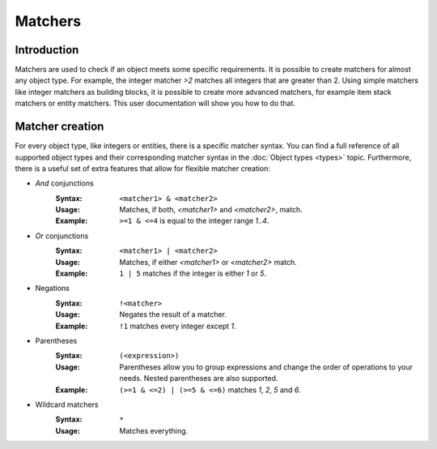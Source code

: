 ========
Matchers
========

Introduction
============

Matchers are used to check if an object meets some specific requirements.
It is possible to create matchers for almost any object type.
For example, the integer matcher *>2* matches all integers that are greater than 2.
Using simple matchers like integer matchers as building blocks, it is possible to create more advanced matchers, for example item stack matchers or entity matchers.
This user documentation will show you how to do that.

Matcher creation
================

For every object type, like integers or entities, there is a specific matcher syntax.
You can find a full reference of all supported object types and their corresponding matcher syntax in the :doc:`Object types <types>` topic.
Furthermore, there is a useful set of extra features that allow for flexible matcher creation:

* *And* conjunctions
    :Syntax: ``<matcher1> & <matcher2>``
    :Usage: Matches, if both, *<matcher1>* and *<matcher2>*, match.
    :Example: ``>=1 & <=4`` is equal to the integer range *1..4*.

* *Or* conjunctions
    :Syntax: ``<matcher1> | <matcher2>``
    :Usage: Matches, if either *<matcher1>* or *<matcher2>* match.
    :Example: ``1 | 5`` matches if the integer is either *1* or *5*.

* Negations
    :Syntax: ``!<matcher>``
    :Usage: Negates the result of a matcher.
    :Example: ``!1`` matches every integer except *1*.

* Parentheses
    :Syntax: ``(<expression>)``
    :Usage: Parentheses allow you to group expressions and change the order of operations to your needs. Nested parentheses are also supported.
    :Example: ``(>=1 & <=2) | (>=5 & <=6)`` matches *1*, *2*, *5* and *6*.

* Wildcard matchers
    :Syntax: ``*``
    :Usage: Matches everything.